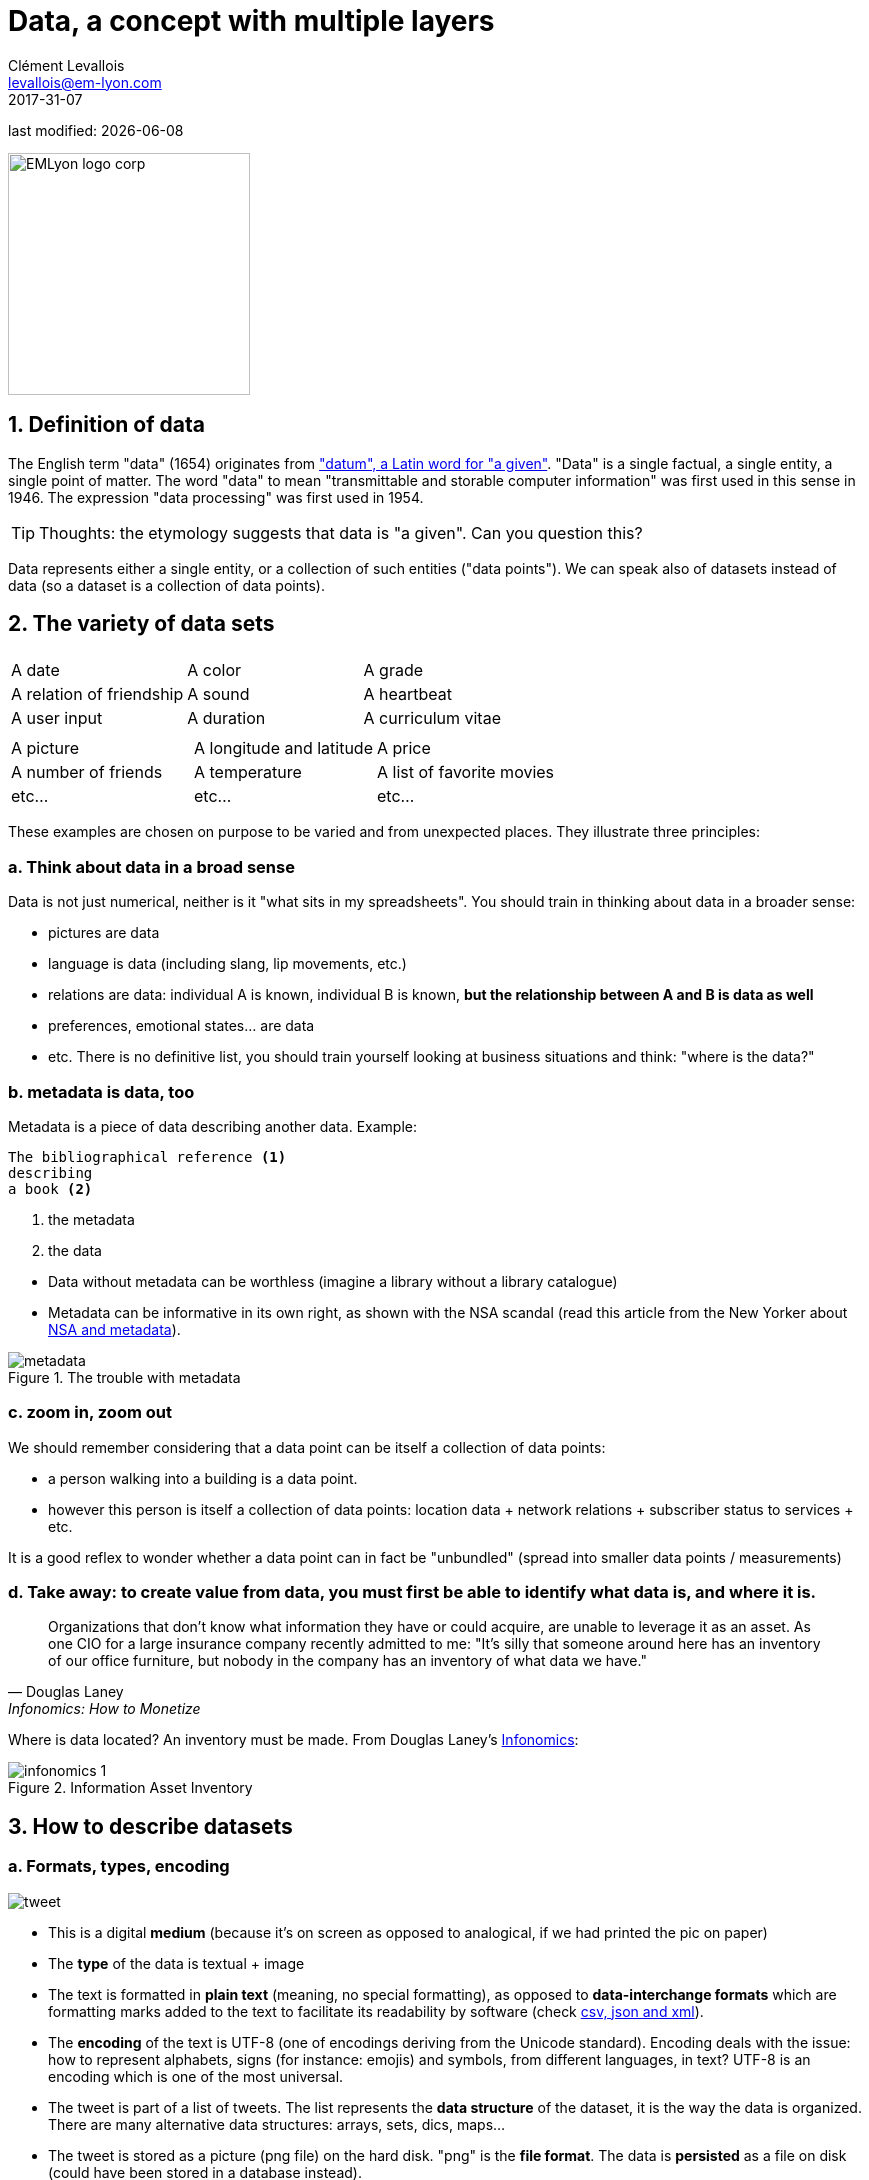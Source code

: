 = Data, a concept with multiple layers
Clément Levallois <levallois@em-lyon.com>
2017-31-07

last modified: {docdate}

:icons!:
:iconsfont:   font-awesome
:revnumber: 1.0
:example-caption!:
:sourcedir: ../../../main/java
ifndef::imagesdir[:imagesdir: ../images]

:title-logo-image: EMLyon_logo_corp.png[width="242" align="center"]

image::EMLyon_logo_corp.png[width="242" align="center"]


//ST: 'Escape' or 'o' to see all sides, F11 for full screen, 's' for speaker notes

== 1. Definition of data
The English term "data" (1654) originates from  http://www.etymonline.com/index.php?term=data["datum", a Latin word for "a given"].
"Data" is a single factual, a single entity, a single point of matter.
//+
The word "data" to mean "transmittable and storable computer information" was first used in this sense in 1946.
The expression "data processing" was first used in 1954.

//+
[TIP]
====
Thoughts: the etymology suggests that data is "a given". Can you question this?
====

//+
Data represents either a single entity, or a collection of such entities ("data points").
We can speak also of datasets instead of data (so a dataset is a collection of data points).

== 2. The variety of data sets
|===
|||

|A date
|A color
|A grade

|A relation of friendship
|A sound
|A heartbeat

|A user input
|A duration
|A curriculum vitae

|===

//+

|===
|||

|A picture
|A longitude and latitude
|A price

|A number of friends
|A temperature
|A list of favorite movies

|etc...
|etc...
|etc...
|===

//+
These examples are chosen on purpose to be varied and from unexpected places.
They illustrate three principles:

=== a. Think about data in a broad sense
Data is not just numerical, neither is it "what sits in my spreadsheets". You should train in thinking about data in a broader sense:

//+
- pictures are data
- language is data (including slang, lip movements, etc.)
//+
- relations are data: individual A is known, individual B is known, *but the relationship between A and B is data as well*
- preferences, emotional states... are data
- etc. There is no definitive list, you should train yourself looking at business situations and think: "where is the data?"

=== b. metadata is data, too
Metadata is a piece of data describing another data.
//+
Example:
----
The bibliographical reference <1>
describing
a book <2>
----
<1> the metadata
<2> the data

//+
- Data without ((metadata)) can be worthless (imagine a library without a library catalogue)
- Metadata can be informative in its own right, as shown with the ((NSA)) scandal (read this article from the New Yorker about http://www.newyorker.com/news/news-desk/whats-the-matter-with-metadata[NSA and metadata]).

image::metadata.png[align="center", title="The trouble with metadata"]

=== c. zoom in, zoom out
We should remember considering that a data point can be itself a collection of data points:

- a person walking into a building is a data point.
- however this person is itself a collection of data points: location data + network relations + subscriber status to services + etc.

//+
It is a good reflex to wonder whether a data point can in fact be "unbundled" (spread into smaller data points / measurements)

=== d. Take away: to create value from data, you must first be able to identify what data is, and where it is.

[quote, Douglas Laney, Infonomics: How to Monetize, Manage, and Measure Information as an Asset for Competitive Advantage]
____
Organizations that don’t know what information they have or could acquire, are unable to leverage it as an asset.
As one CIO for a large insurance company recently admitted to me: "It’s silly that someone around here has an inventory of our office furniture, but nobody in the company has an inventory of what data we have."
____

//+
Where is data located? An inventory must be made. From Douglas Laney's https://www.amazon.com/Infonomics-Monetize-Information-Competitive-Advantage/dp/1138090387/ref=sr_1_1?ie=UTF8&qid=1536573809&sr=8-1&keywords=infonomics[Infonomics]:

image::infonomics_1.jpg[pdfwidth="100%", align="center", title="Information Asset Inventory", book="keep"]

== 3. How to describe datasets
=== a. Formats, types, encoding

image::tweet.png[align="center",book="keep"]

- This is a digital *medium* (because it's on screen as opposed to analogical, if we had printed the pic on paper)
- The *type* of the data is textual + image
//+
- The text is formatted in *plain text* (meaning, no special formatting), as opposed to *data-interchange formats* which are formatting marks added to the text to facilitate its readability by software (check https://codingislove.com/json-tutorial-indepth/[csv, json and xml]).
//+
- The *encoding* (((data, encoding))) of the text is UTF-8 (one of encodings deriving from the Unicode standard). Encoding deals with the issue: how to represent alphabets, signs (for instance: emojis) and symbols, from different languages, in text? UTF-8 is an encoding which is one of the most universal.
//+
- The tweet is part of a list of tweets. The list represents the *data structure* (((data, structure))) of the dataset, it is the way the data is organized. There are many alternative data structures: arrays, sets, dics, maps...
//+
- The tweet is stored as a picture (png file) on the hard disk. "png" is the *file format*. The data is *persisted* as a file on disk (could have been stored in a database instead).

=== b. Tabular data
*Tabular data* ((( data, tabular))) is a common way to handle datasets, by organizing it in lines and columns:

image::table.png[pdfwidth="100%", align="center", title="tabular data", book="keep"]

=== c. First party, second party and third party data
- *First party data* (((data, "first party data"))): the data generated through the activities of your own organization.
Your organization own it, which does not mean that consent from users is not required, when it comes to personal data.
//+
- *Second party data* (((data, "second party data"))) : the data accessed through partnerships.
Without being the generator nor the owner of this data, partners make it available to you through an agreement.
//+
- *Third party data* (((data, "third party data"))): the data acquired via purchase.
This data is acquired through a market transaction. Its uses still comes with conditions, especially for personal data.

=== d. Sociodemo data vs behavior data
- Sociodemogaphic or *sociodemo* (((data, sociodemo))) data refers to information about individuals, describing fundamental attributes of their social identity: age, gender, place of residence, occupation, marital status and number of kids.
//+
- *Behavior data* (((data, behavior))) refers to any digital trace left by the individual in the course of it life: clicks on web pages, likes on Facebook, purchase transactions, comments posted on Tripadvisor...

//+
Sociodemo data is typically well structured or easy to structure.
It has a long history of collection and analysis, basically since census exists.
Behavior data allows to profile individuals much more precisely than sociodemo data alone could do: individuals can be characterized by their acts and tastes, well beyond what an age or marital status could define.
//+
How can behavior data "beat" sociodemo data for precision?
It is hard to predict with great accuracy the political, religious or sexual orientation of a given individual just based on their zip code, gender and age. http://www.pnas.org/content/110/15/5802[A research team could evaluate these personal attributes with great precision based on the likes individuals make on Facebook pages and posts]. Political orientation (85% accuracy), sexual orientation (75% to 88% accuracy) and religious orientation (82% accuracy) can be determined for persons who had made 170 likes on average.

//+
But behavior data is typically not well structured, which makes it more costly to collect, in term of technological solution, than it costs to collect sociodemo data. The power and accuracy of prediction that behavior data affords also means that individuals should be protected against the possible invasion of their privacy. There are large differences between countries regarding the legal frameworks protecting individuals rights. We discuss this in the chapter on data privacy and the GDPR.

== 4. Data and size

image::russian_dolls.jpg[align="center",title="Volumes of data"]

|===
|||

|1 bit
|
|can store a binary value (yes / no, true / false...)


|8 bits
|1 byte (or octet)
|can store a single character

|~ 1,000 bytes
|1 kilobyte (kb)
|Can store a paragraph of text

|~ 1 million bytes
|1 megabyte (Mb)
|Can store a low res picture.
|===

//+

|===
|||

|~ 1 billion bytes
|1 gigabyte (Gb)
|Can store a movie

|~ 1 trillion bytes
|1 terabyte (Tb)
|Can store 1,000 movies. Size of commercial hard drives in 2017 is 2 Tb.

|~ 1,000 trillion bytes
|1 petabyte (Pb)
|20 Pb = Google Maps in 2013
|===

== The end
Find references for this lesson, and other lessons, https://seinecle.github.io/mk99/[here].

image:round_portrait_mini_150.png[align="center", role="right"]
This course is made by Clement Levallois.

Discover my other courses in data / tech for business: https://www.clementlevallois.net

Or get in touch via Twitter: https://www.twitter.com/seinecle[@seinecle]
